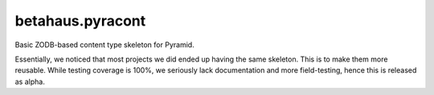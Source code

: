 betahaus.pyracont
=================

.. image:: https://travis-ci.org/robinharms/betahaus.pyracont.png?branch=master
  :target: https://travis-ci.org/robinharms/betahaus.pyracont

Basic ZODB-based content type skeleton for Pyramid.

Essentially, we noticed that most projects we did ended up having the same
skeleton. This is to make them more reusable. While testing coverage is 100%,
we seriously lack documentation and more field-testing, hence this is released
as alpha.

